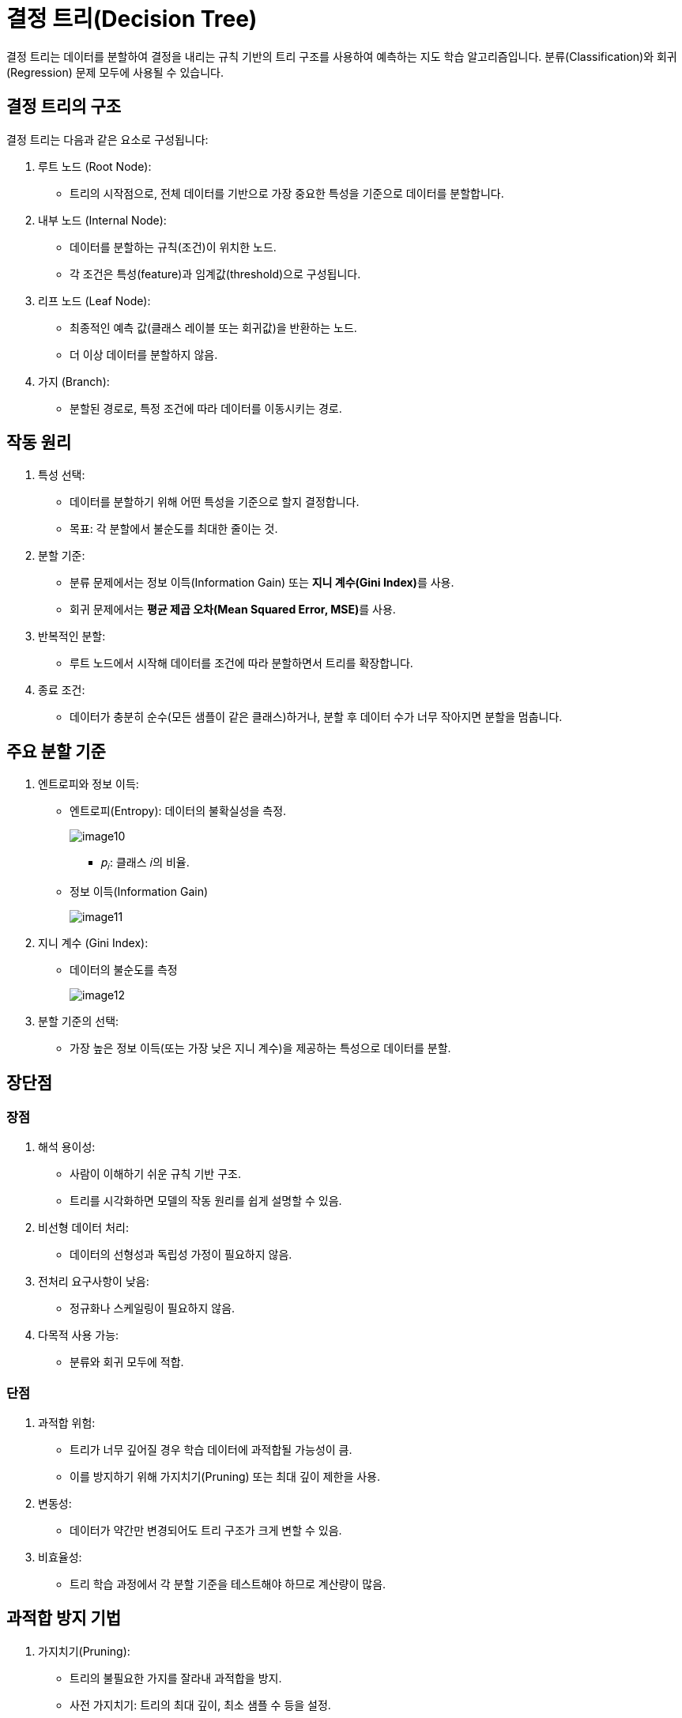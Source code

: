 = 결정 트리(Decision Tree)

결정 트리는 데이터를 분할하여 결정을 내리는 규칙 기반의 트리 구조를 사용하여 예측하는 지도 학습 알고리즘입니다. 분류(Classification)와 회귀(Regression) 문제 모두에 사용될 수 있습니다.

== 결정 트리의 구조
결정 트리는 다음과 같은 요소로 구성됩니다:

1. 루트 노드 (Root Node):
* 트리의 시작점으로, 전체 데이터를 기반으로 가장 중요한 특성을 기준으로 데이터를 분할합니다.
2. 내부 노드 (Internal Node):
* 데이터를 분할하는 규칙(조건)이 위치한 노드.
* 각 조건은 특성(feature)과 임계값(threshold)으로 구성됩니다.
3. 리프 노드 (Leaf Node):
* 최종적인 예측 값(클래스 레이블 또는 회귀값)을 반환하는 노드.
* 더 이상 데이터를 분할하지 않음.
4. 가지 (Branch):
* 분할된 경로로, 특정 조건에 따라 데이터를 이동시키는 경로.

== 작동 원리
1. 특성 선택:
* 데이터를 분할하기 위해 어떤 특성을 기준으로 할지 결정합니다.
* 목표: 각 분할에서 불순도를 최대한 줄이는 것.
2. 분할 기준:
* 분류 문제에서는 정보 이득(Information Gain) 또는 **지니 계수(Gini Index)**를 사용.
* 회귀 문제에서는 **평균 제곱 오차(Mean Squared Error, MSE)**를 사용.
3. 반복적인 분할:
* 루트 노드에서 시작해 데이터를 조건에 따라 분할하면서 트리를 확장합니다.
4. 종료 조건:
* 데이터가 충분히 순수(모든 샘플이 같은 클래스)하거나, 분할 후 데이터 수가 너무 작아지면 분할을 멈춥니다.

== 주요 분할 기준
1. 엔트로피와 정보 이득:
* 엔트로피(Entropy): 데이터의 불확실성을 측정.
+
image:../images/image10.png[]
+
** 𝑝~𝑖~: 클래스 𝑖의 비율.
* 정보 이득(Information Gain)
+
image:../images/image11.png[]
2. 지니 계수 (Gini Index):
* 데이터의 불순도를 측정
+
image:../images/image12.png[]
+
3. 분할 기준의 선택:
* 가장 높은 정보 이득(또는 가장 낮은 지니 계수)을 제공하는 특성으로 데이터를 분할.

== 장단점

=== 장점
1. 해석 용이성:
* 사람이 이해하기 쉬운 규칙 기반 구조.
* 트리를 시각화하면 모델의 작동 원리를 쉽게 설명할 수 있음.
2. 비선형 데이터 처리:
* 데이터의 선형성과 독립성 가정이 필요하지 않음.
3. 전처리 요구사항이 낮음:
* 정규화나 스케일링이 필요하지 않음.
4. 다목적 사용 가능:
* 분류와 회귀 모두에 적합.

=== 단점
1. 과적합 위험:
* 트리가 너무 깊어질 경우 학습 데이터에 과적합될 가능성이 큼.
* 이를 방지하기 위해 가지치기(Pruning) 또는 최대 깊이 제한을 사용.
2. 변동성:
* 데이터가 약간만 변경되어도 트리 구조가 크게 변할 수 있음.
3. 비효율성:
* 트리 학습 과정에서 각 분할 기준을 테스트해야 하므로 계산량이 많음.

== 과적합 방지 기법
1. 가지치기(Pruning):
* 트리의 불필요한 가지를 잘라내 과적합을 방지.
* 사전 가지치기: 트리의 최대 깊이, 최소 샘플 수 등을 설정.
* 사후 가지치기: 트리를 완전히 생성한 후, 가지를 제거.
2. 최대 깊이 제한
* 트리의 깊이를 제한해 복잡도를 줄임.
3. 최소 샘플 분할 수
* 노드 분할에 필요한 최소 샘플 수를 설정.
4. 앙상블 방법:
* 랜덤 포레스트(Random Forest) 또는 그래디언트 부스팅(Gradient Boosting) 같은 앙상블 기법을 사용하여 개별 결정 트리의 단점을 보완.

== 활용 사례

1. 분류 문제:
* 이메일 스팸 필터링, 의료 진단(암 여부 예측) 등.
2. 회귀 문제:
* 주택 가격 예측, 판매량 예측 등.
3. 의사결정 지원:
* 고객 세분화, 비즈니스 의사결정 지원.

결정 트리는 간단한 규칙으로 데이터를 분류하고 예측할 수 있는 강력한 도구입니다. 과적합 방지를 위한 규제 기법과 앙상블 방법을 활용하면 다양한 데이터 문제에 대해 높은 성능을 발휘할 수 있습니다.